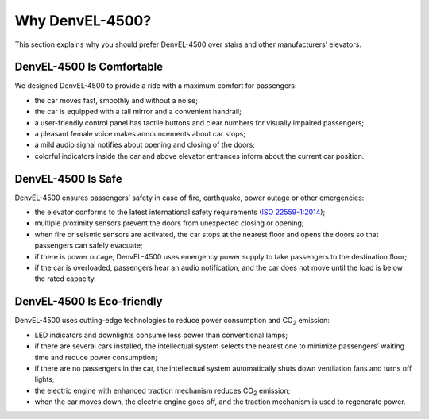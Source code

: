 Why DenvEL-4500?
----------------

This section explains why you should prefer DenvEL-4500 over stairs and other manufacturers’ elevators.

DenvEL-4500 Is Comfortable
++++++++++++++++++++++++++

We designed DenvEL-4500 to provide a ride with a maximum comfort for passengers:

* the car moves fast, smoothly and without a noise;
* the car is equipped with a tall mirror and a convenient handrail;
* a user-friendly control panel has tactile buttons and clear numbers for visually impaired passengers;
* a pleasant female voice makes announcements about car stops;
* a mild audio signal notifies about opening and closing of the doors;
* colorful indicators inside the car and above elevator entrances inform about the current car position.

DenvEL-4500 Is Safe
+++++++++++++++++++

DenvEL-4500 ensures passengers’ safety in case of fire, earthquake, power outage or other emergencies:

* the elevator conforms to the latest international safety requirements (`ISO 22559-1:2014`_); 
* multiple proximity sensors prevent the doors from unexpected closing or opening;
* when fire or seismic sensors are activated, the car stops at the nearest floor and opens the doors so that passengers can safely evacuate;
* if there is power outage, DenvEL-4500 uses emergency power supply to take passengers to the destination floor;
* if the car is overloaded, passengers hear an audio notification, and the car does not move until the load is below the rated capacity.

.. _ISO 22559-1:2014: https://www.iso.org/standard/61455.html

DenvEL-4500 Is Eco-friendly
+++++++++++++++++++++++++++

DenvEL-4500 uses cutting-edge technologies to reduce power consumption and CO\ :sub:`2` emission:

* LED indicators and downlights consume less power than conventional lamps;
* if there are several cars installed, the intellectual system selects the nearest one to minimize passengers’ waiting time and reduce power consumption;
* if there are no passengers in the car, the intellectual system automatically shuts down ventilation fans and turns off lights;
* the electric engine with enhanced traction mechanism reduces CO\ :sub:`2` emission;
* when the car moves down, the electric engine goes off, and the traction mechanism is used to regenerate power. 

